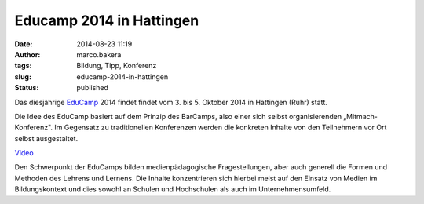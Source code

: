 Educamp 2014 in Hattingen
#########################
:date: 2014-08-23 11:19
:author: marco.bakera
:tags: Bildung, Tipp, Konferenz
:slug: educamp-2014-in-hattingen
:status: published

|Educamp2014|

Das diesjährige `EduCamp <http://educamp.mixxt.de/>`__ 2014 findet
findet vom 3. bis 5. Oktober 2014 in Hattingen (Ruhr) statt.

Die Idee des EduCamp basiert auf dem Prinzip des BarCamps, also einer
sich selbst organisierenden „Mitmach-Konferenz". Im Gegensatz zu
traditionellen Konferenzen werden die konkreten Inhalte von den
Teilnehmern vor Ort selbst ausgestaltet.

`Video <https://player.vimeo.com/video/38693285>`_

Den Schwerpunkt der EduCamps bilden medienpädagogische Fragestellungen,
aber auch generell die Formen und Methoden des Lehrens und Lernens. Die
Inhalte konzentrieren sich hierbei meist auf den Einsatz von Medien im
Bildungskontext und dies sowohl an Schulen und Hochschulen als auch im
Unternehmensumfeld.

.. |Educamp2014| image:: {filename}images/2014/08/Educamp2014.png
   :class: alignnone size-full wp-image-1345
   :width: 793px
   :height: 136px
   :target: {filename}images/2014/08/Educamp2014.png
